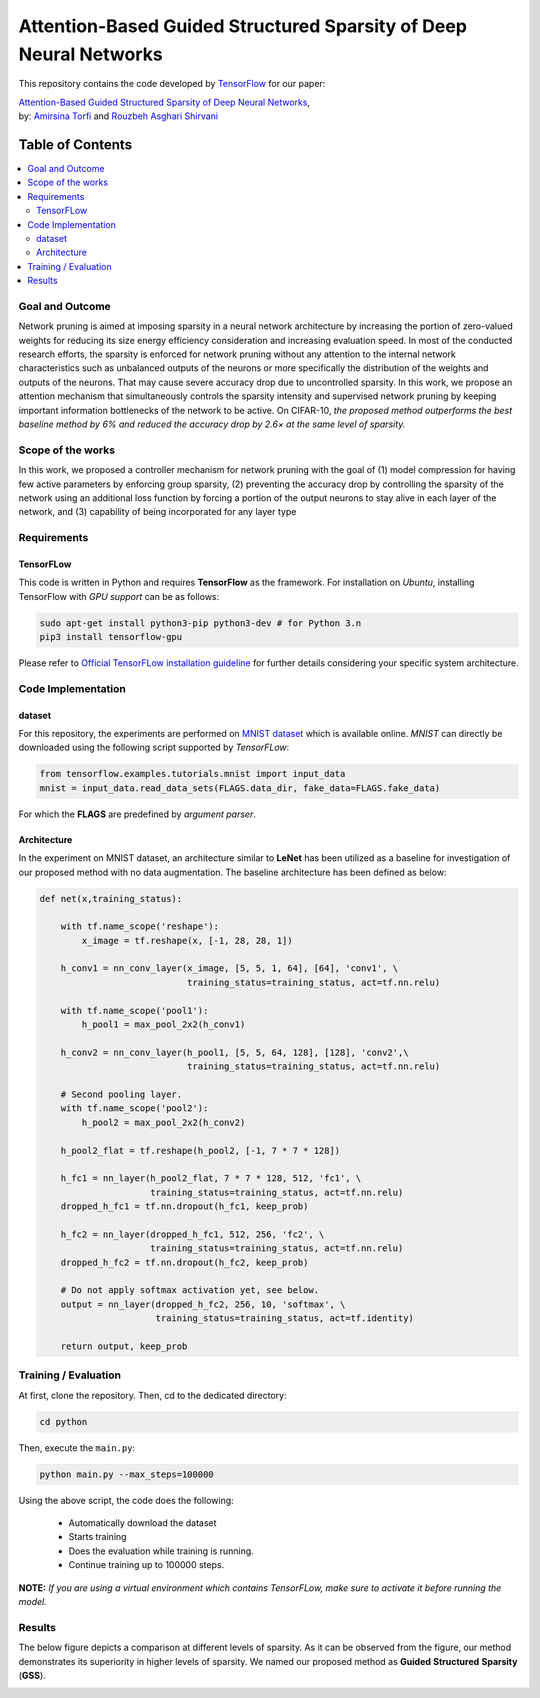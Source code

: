 ===================================================================================
Attention-Based Guided Structured Sparsity of Deep Neural Networks
===================================================================================
.. image:: https://img.shields.io/badge/contributions-welcome-brightgreen.svg?style=flat
    :target: https://github.com/astorfi/attention-guided-sparsity/pulls
.. image:: https://badges.frapsoft.com/os/v2/open-source.svg?v=102
    :target: https://github.com/ellerbrock/open-source-badge/
.. image:: https://travis-ci.org/astorfi/attention-guided-sparsity.svg?branch=master
    :target: https://travis-ci.org/astorfi/attention-guided-sparsity
.. image:: https://coveralls.io/repos/github/astorfi/attention-guided-sparsity/badge.svg?branch=master
    :target: https://coveralls.io/github/astorfi/attention-guided-sparsity?branch=master
.. image:: http://img.shields.io/badge/license-MIT-brightgreen.svg?style=flat
    :target: https://github.com/astorfi/attention-guided-sparsity/blob/master/LICENSE
.. image:: http://www.repostatus.org/badges/latest/active.svg
   :alt: Project Status: Active – The project has reached a stable, usable state and is being actively developed.
   :target: http://www.repostatus.org/#active
.. image:: https://zenodo.org/badge/120543193.svg
   :target: https://zenodo.org/badge/latestdoi/120543193

This repository contains the code developed by TensorFlow_ for our paper:


| `Attention-Based Guided Structured Sparsity of Deep Neural Networks`_,
| by: `Amirsina Torfi`_ and `Rouzbeh Asghari Shirvani`_

.. _Attention-Based Guided Structured Sparsity of Deep Neural Networks: https://openreview.net/pdf?id=S1dGIXVUz
.. _TensorFlow: https://www.tensorflow.org/
.. _Amirsina Torfi: https://astorfi.github.io/
.. _Rouzbeh Asghari Shirvani: https://www.linkedin.com/in/rozbeh/

#################
Table of Contents
#################
.. contents::
  :local:
  :depth: 3


-----------------
Goal and Outcome
-----------------

Network pruning is aimed at imposing sparsity in a neural network architecture
by increasing the portion of zero-valued weights for reducing its size energy efficiency
consideration and increasing evaluation speed. In most of the conducted
research efforts, the sparsity is enforced for network pruning without any attention
to the internal network characteristics such as unbalanced outputs of the neurons or
more specifically the distribution of the weights and outputs of the neurons. That
may cause severe accuracy drop due to uncontrolled sparsity. In this work, we
propose an attention mechanism that simultaneously controls the sparsity intensity
and supervised network pruning by keeping important information bottlenecks of
the network to be active. On CIFAR-10, *the proposed method outperforms the
best baseline method by 6% and reduced the accuracy drop by 2.6× at the same
level of sparsity.*

-------------------
Scope of the works
-------------------

In this work, we proposed a controller mechanism for network pruning with the goal of (1) model
compression for having few active parameters by enforcing group sparsity, (2) preventing the accuracy
drop by controlling the sparsity of the network using an additional loss function by forcing a
portion of the output neurons to stay alive in each layer of the network, and (3) capability of being
incorporated for any layer type


.. |im| image:: _img/varianceloss.gif

|im|


-------------
Requirements
-------------

~~~~~~~~~~~
TensorFLow
~~~~~~~~~~~

This code is written in Python and requires **TensorFlow** as the framework. For installation on *Ubuntu*, installing
TensorFlow with *GPU support* can be as follows:

.. code:: shell

    sudo apt-get install python3-pip python3-dev # for Python 3.n
    pip3 install tensorflow-gpu

Please refer to `Official TensorFLow installation guideline`_ for further details considering your specific system architecture.

.. _Official TensorFLow installation guideline: https://openreview.net/pdf?id=S1dGIXVUz

--------------------
Code Implementation
--------------------

~~~~~~~~
dataset
~~~~~~~~
For this repository, the experiments are performed on `MNIST dataset`_ which is available online.
*MNIST* can directly be downloaded using the following script supported by *TensorFLow*:

.. code:: python

    from tensorflow.examples.tutorials.mnist import input_data
    mnist = input_data.read_data_sets(FLAGS.data_dir, fake_data=FLAGS.fake_data)

For which the **FLAGS** are predefined by *argument parser*.

.. _MNIST dataset: http://yann.lecun.com/exdb/mnist/


~~~~~~~~~~~~
Architecture
~~~~~~~~~~~~

In the experiment on MNIST dataset, an architecture similar to **LeNet** has been utilized as a baseline for
investigation of our proposed method with no data augmentation. The baseline architecture has been defined as below:

.. code:: python

    def net(x,training_status):

        with tf.name_scope('reshape'):
            x_image = tf.reshape(x, [-1, 28, 28, 1])

        h_conv1 = nn_conv_layer(x_image, [5, 5, 1, 64], [64], 'conv1', \
                                training_status=training_status, act=tf.nn.relu)

        with tf.name_scope('pool1'):
            h_pool1 = max_pool_2x2(h_conv1)

        h_conv2 = nn_conv_layer(h_pool1, [5, 5, 64, 128], [128], 'conv2',\
                                training_status=training_status, act=tf.nn.relu)

        # Second pooling layer.
        with tf.name_scope('pool2'):
            h_pool2 = max_pool_2x2(h_conv2)

        h_pool2_flat = tf.reshape(h_pool2, [-1, 7 * 7 * 128])

        h_fc1 = nn_layer(h_pool2_flat, 7 * 7 * 128, 512, 'fc1', \
                         training_status=training_status, act=tf.nn.relu)
        dropped_h_fc1 = tf.nn.dropout(h_fc1, keep_prob)

        h_fc2 = nn_layer(dropped_h_fc1, 512, 256, 'fc2', \
                         training_status=training_status, act=tf.nn.relu)
        dropped_h_fc2 = tf.nn.dropout(h_fc2, keep_prob)

        # Do not apply softmax activation yet, see below.
        output = nn_layer(dropped_h_fc2, 256, 10, 'softmax', \
                          training_status=training_status, act=tf.identity)

        return output, keep_prob


----------------------
Training / Evaluation
----------------------

At first, clone the repository. Then, cd to the dedicated directory:

.. code:: shell

    cd python

Then, execute the ``main.py``:

.. code:: shell

    python main.py --max_steps=100000

Using the above script, the code does the following:

  * Automatically download the dataset
  * Starts training
  * Does the evaluation while training is running.
  * Continue training up to 100000 steps.

**NOTE:** *If you are using a virtual environment which contains TensorFLow, make sure to activate it before running the model.*

--------
Results
--------

The below figure depicts a comparison at different levels of sparsity. As it can be observed from the figure, our
method demonstrates its superiority in higher levels of sparsity. We named our proposed method as **Guided** **Structured**
**Sparsity** (**GSS**).

.. |imcomp| image:: _img/comparison.png

|imcomp|
